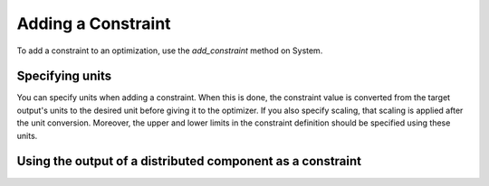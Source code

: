 
.. _feature_add_constraint:

*******************
Adding a Constraint
*******************

To add a constraint to an optimization, use the *add_constraint* method
on System.

.. automethod:: openmdao.core.system.System.add_constraint
    :noindex:

Specifying units
----------------

You can specify units when adding a constraint. When this is done, the constraint value is converted
from the target output's units to the desired unit before giving it to the optimizer.  If you also
specify scaling, that scaling is applied after the unit conversion. Moreover, the upper and lower
limits in the constraint definition should be specified using these units.

.. embed-code::
    openmdao.core.tests.test_driver.TestDriverFeature.test_specify_units
    :layout: code, output


Using the output of a distributed component as a constraint
-----------------------------------------------------------

.. embed-code::
    openmdao.core.tests.test_distrib_derivs.MPIFeatureTests.test_distributed_constraint
    :layout: code, output